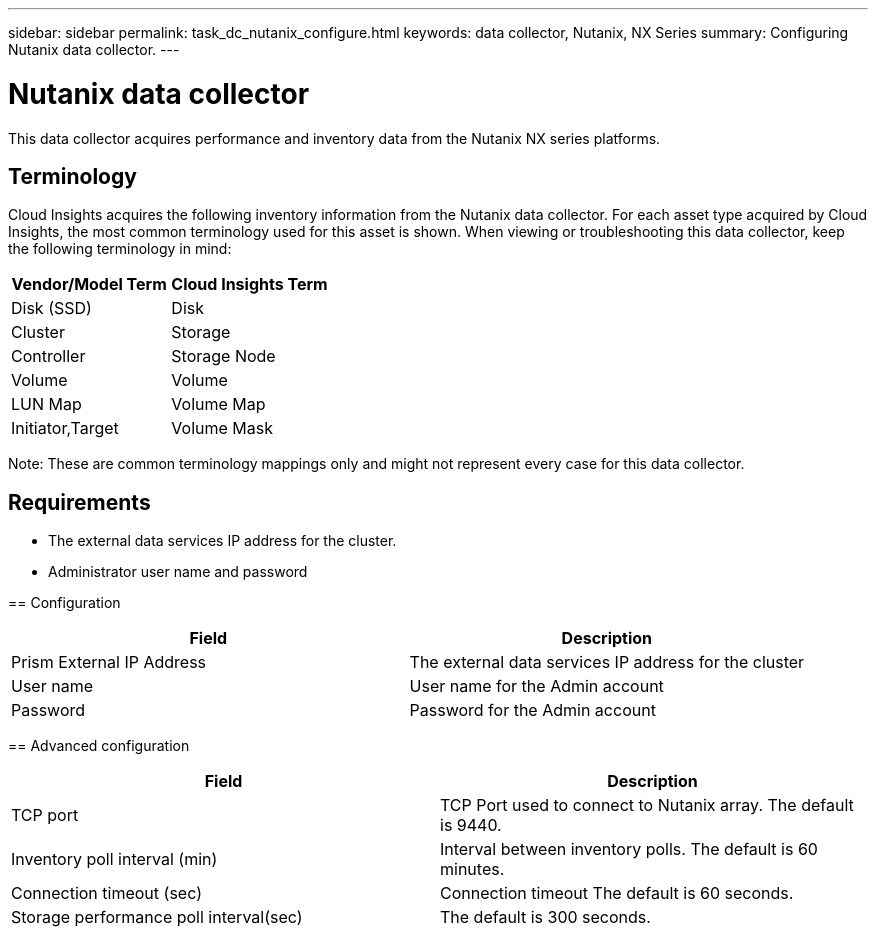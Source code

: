 ---
sidebar: sidebar
permalink: task_dc_nutanix_configure.html
keywords: data collector, Nutanix, NX Series 
summary: Configuring Nutanix data collector.
---

= Nutanix data collector

:toc: macro
:hardbreaks:
:toclevels: 2
:nofooter:
:icons: font
:linkattrs:
:imagesdir: ./media/



[.lead] 

This data collector acquires performance and inventory data from the Nutanix NX series platforms. 


== Terminology

//not sure this is true

Cloud Insights acquires the following inventory information from the Nutanix data collector. For each asset type acquired by Cloud Insights, the most common terminology used for this asset is shown. When viewing or troubleshooting this data collector, keep the following terminology in mind:

[cols=2*, options="header", cols"50,50"]
|===
|Vendor/Model Term | Cloud Insights Term
|Disk (SSD)|Disk
|Cluster|Storage
|Controller|Storage Node
|Volume|Volume
|LUN Map|Volume Map
|Initiator,Target|Volume Mask
|===

Note: These are common terminology mappings only and might not represent every case for this data collector.

== Requirements

* The external data services IP address for the cluster. 
=======
* Administrator user name and password

== Configuration

[cols=2*, options="header", cols"50,50"]
|===
|Field | Description

|Prism External IP Address|The external data services IP address for the cluster
|User name|User name for the Admin account
|Password|Password for the Admin account
|===

== Advanced configuration 

[cols=2*, options="header", cols"50,50"]
|===
|Field | Description

|TCP port|TCP Port used to connect to Nutanix array. The default is 9440. 
|Inventory poll interval (min)|Interval between inventory polls. The default is 60 minutes.
|Connection timeout (sec)|Connection timeout The default is 60 seconds. 
|Storage performance poll interval(sec)|The default is 300 seconds.
|===
